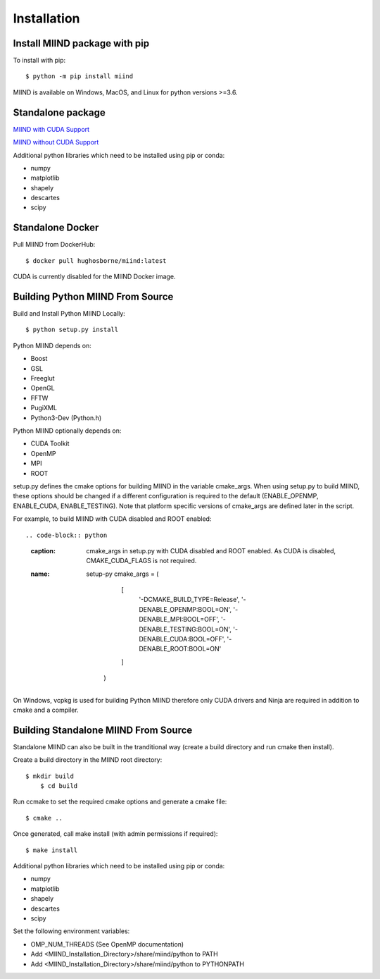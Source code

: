 ============
Installation
============

Install MIIND package with pip
------------------------------

To install with pip::

    $ python -m pip install miind
	
MIIND is available on Windows, MacOS, and Linux for python versions >=3.6.
	
Standalone package
------------------

`MIIND with CUDA Support <https://github.com/dekamps/miind/blob/master/package/miind_1.06-1_all_cuda.deb>`_

`MIIND without CUDA Support <https://github.com/dekamps/miind/blob/master/package/miind_1.06-1_all.deb>`_

Additional python libraries which need to be installed using pip or conda:

- numpy
- matplotlib
- shapely
- descartes
- scipy

Standalone Docker
-----------------
Pull MIIND from DockerHub::

    $ docker pull hughosborne/miind:latest

CUDA is currently disabled for the MIIND Docker image.

Building Python MIIND From Source
---------------------------------
Build and Install Python MIIND Locally::

    $ python setup.py install

Python MIIND depends on:

- Boost
- GSL
- Freeglut
- OpenGL
- FFTW
- PugiXML
- Python3-Dev (Python.h)

Python MIIND optionally depends on:

- CUDA Toolkit
- OpenMP
- MPI
- ROOT

setup.py defines the cmake options for building MIIND in the variable cmake_args. When using setup.py to build MIIND, these options should be changed if a different configuration is required to the default (ENABLE_OPENMP, ENABLE_CUDA, ENABLE_TESTING). Note that platform specific versions of cmake_args are defined later in the script.

.. code-block:: python
   :caption: Default value of cmake_args in setup.py.
   :name: setup-py
	cmake_args = (
			[
				'-DCMAKE_BUILD_TYPE=Release',
				'-DENABLE_OPENMP:BOOL=ON',
				'-DENABLE_MPI:BOOL=OFF',
				'-DENABLE_TESTING:BOOL=ON',
				'-DENABLE_CUDA:BOOL=ON',
				'-DENABLE_ROOT:BOOL=OFF',
				'-DCMAKE_CUDA_FLAGS=--generate-code=arch=compute_30,code=[compute_30,sm_30]'
			]
		)
		
For example, to build MIIND with CUDA disabled and ROOT enabled::

.. code-block:: python
   :caption: cmake_args in setup.py with CUDA disabled and ROOT enabled. As CUDA is disabled, CMAKE_CUDA_FLAGS is not required.
   :name: setup-py
	cmake_args = (
			[
				'-DCMAKE_BUILD_TYPE=Release',
				'-DENABLE_OPENMP:BOOL=ON',
				'-DENABLE_MPI:BOOL=OFF',
				'-DENABLE_TESTING:BOOL=ON',
				'-DENABLE_CUDA:BOOL=OFF',
				'-DENABLE_ROOT:BOOL=ON'
			]
		)

On Windows, vcpkg is used for building Python MIIND therefore only CUDA drivers and Ninja are required in addition to cmake and a compiler.

Building Standalone MIIND From Source
-------------------------------------

Standalone MIIND can also be built in the tranditional way (create a build directory and run cmake then install).

Create a build directory in the MIIND root directory::

    $ mkdir build
	$ cd build
	
Run ccmake to set the required cmake options and generate a cmake file::

    $ cmake ..
	
Once generated, call make install (with admin permissions if required)::

    $ make install

Additional python libraries which need to be installed using pip or conda:

- numpy
- matplotlib
- shapely
- descartes
- scipy

Set the following environment variables:

- OMP_NUM_THREADS (See OpenMP documentation)
- Add <MIIND_Installation_Directory>/share/miind/python to PATH
- Add <MIIND_Installation_Directory>/share/miind/python to PYTHONPATH